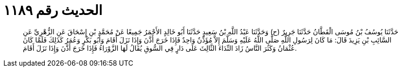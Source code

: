
= الحديث رقم ١١٨٩

[quote.hadith]
حَدَّثَنَا يُوسُفُ بْنُ مُوسَى الْقَطَّانُ حَدَّثَنَا جَرِيرٌ (ح) وَحَدَّثَنَا عَبْدُ اللَّهِ بْنُ سَعِيدٍ حَدَّثَنَا أَبُو خَالِدٍ الأَحْمَرُ جَمِيعًا عَنْ مُحَمَّدِ بْنِ إِسْحَاقَ عَنِ الزُّهْرِيِّ عَنِ السَّائِبِ بْنِ يَزِيدَ قَالَ: مَا كَانَ لِرَسُولِ اللَّهِ صَلَّى اللَّهُ عَلَيْهِ وَسَلَّمَ إِلاَّ مُؤَذِّنٌ وَاحِدٌ فَإِذَا خَرَجَ أَذَّنَ وَإِذَا نَزَلَ أَقَامَ وَأَبُو بَكْرٍ وَعُمَرُ كَذَلِكَ فَلَمَّا كَانَ عُثْمَانُ وَكَثُرَ النَّاسُ زَادَ النِّدَاءَ الثَّالِثَ عَلَى دَارٍ فِي السُّوقِ يُقَالُ لَهَا الزَّوْرَاءُ فَإِذَا خَرَجَ أَذَّنَ وَإِذَا نَزَلَ أَقَامَ.